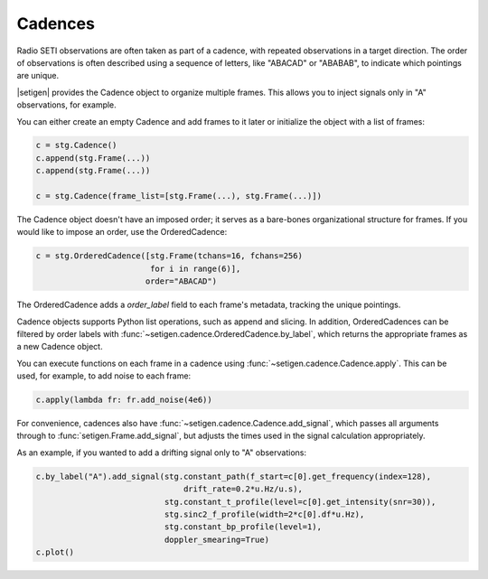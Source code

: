 .. |setigen| replace:: :mod:`setigen`
.. _setigen.funcs: https://setigen.readthedocs.io/en/master/setigen.funcs.html
.. _`Getting started`: https://setigen.readthedocs.io/en/master/getting_started.html
.. _`observational data`: https://setigen.readthedocs.io/en/master/advanced.html#creating-custom-observational-noise-distributions

Cadences
========

Radio SETI observations are often taken as part of a cadence, with repeated 
observations in a target direction. The order of observations is often 
described using a sequence of letters, like "ABACAD" or "ABABAB", to indicate 
which pointings are unique.

|setigen| provides the Cadence object to organize multiple frames. This allows 
you to inject signals only in "A" observations, for example. 

You can either create an empty Cadence and add frames to it later or 
initialize the object with a list of frames:

.. code-block:: Python

    c = stg.Cadence()
    c.append(stg.Frame(...))
    c.append(stg.Frame(...))

    c = stg.Cadence(frame_list=[stg.Frame(...), stg.Frame(...)])

The Cadence object doesn't have an imposed order; it serves as a bare-bones 
organizational structure for frames. If you would like to impose an order,
use the OrderedCadence:

.. code-block:: Python

    c = stg.OrderedCadence([stg.Frame(tchans=16, fchans=256) 
                            for i in range(6)], 
                           order="ABACAD")
                        
The OrderedCadence adds a `order_label` field to each frame's metadata, 
tracking the unique pointings. 

Cadence objects supports Python list operations, such as append and slicing. In
addition, OrderedCadences can be filtered by order labels with 
:func:`~setigen.cadence.OrderedCadence.by_label`, which returns the appropriate 
frames as a new Cadence object. 

You can execute functions on each frame in a cadence using 
:func:`~setigen.cadence.Cadence.apply`. This can be used, for example, to add 
noise to each frame:

.. code-block:: Python

    c.apply(lambda fr: fr.add_noise(4e6))

For convenience, cadences also have :func:`~setigen.cadence.Cadence.add_signal`,
which passes all arguments through to :func:`setigen.Frame.add_signal`, but 
adjusts the times used in the signal calculation appropriately. 

As an example, if you wanted to add a drifting signal only to "A" observations:

.. code-block:: Python

    c.by_label("A").add_signal(stg.constant_path(f_start=c[0].get_frequency(index=128),
                                   drift_rate=0.2*u.Hz/u.s),
                               stg.constant_t_profile(level=c[0].get_intensity(snr=30)),
                               stg.sinc2_f_profile(width=2*c[0].df*u.Hz),
                               stg.constant_bp_profile(level=1),
                               doppler_smearing=True)
    c.plot()

